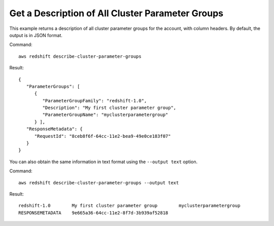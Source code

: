Get a Description of All Cluster Parameter Groups
-------------------------------------------------

This example returns a description of all cluster parameter groups for the
account, with column headers.  By default, the output is in JSON format.

Command::

   aws redshift describe-cluster-parameter-groups

Result::

    {
       "ParameterGroups": [
          {
             "ParameterGroupFamily": "redshift-1.0",
             "Description": "My first cluster parameter group",
             "ParameterGroupName": "myclusterparametergroup"
          } ],
       "ResponseMetadata": {
          "RequestId": "8ceb8f6f-64cc-11e2-bea9-49e0ce183f07"
       }
    }

You can also obtain the same information in text format using the ``--output text`` option.

Command::

   aws redshift describe-cluster-parameter-groups --output text

Result::

    redshift-1.0	My first cluster parameter group	myclusterparametergroup
    RESPONSEMETADATA	9e665a36-64cc-11e2-8f7d-3b939af52818


